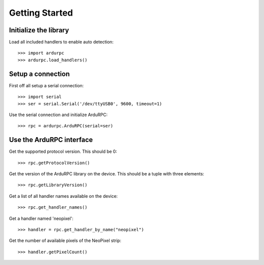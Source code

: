 ===============
Getting Started
===============

Initialize the library
----------------------

Load all included handlers to enable auto detection::

    >>> import ardurpc
    >>> ardurpc.load_handlers()


Setup a connection
------------------

First off all setup a serial connection::

    >>> import serial
    >>> ser = serial.Serial('/dev/ttyUSB0', 9600, timeout=1)

Use the serial connection and initialize ArduRPC::

    >>> rpc = ardurpc.ArduRPC(serial=ser)


Use the ArduRPC interface
-------------------------

Get the supported protocol version. This should be 0::

    >>> rpc.getProtocolVersion()

Get the version of the ArduRPC library on the device. This should be a tuple with three elements::

    >>> rpc.getLibraryVersion()

Get a list of all handler names available on the device::

    >>> rpc.get_handler_names()

Get a handler named 'neopixel'::

    >>> handler = rpc.get_handler_by_name("neopixel")

Get the number of available pixels of the NeoPixel strip::

    >>> handler.getPixelCount()
